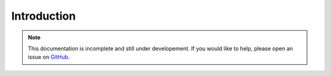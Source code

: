 .. _sec_introduction:

============
Introduction
============

.. note:: This documentation is incomplete and still under developement. If
    you would like to help, please open an issue on
    `GitHub <https://github.com/tskit-dev/tskit>`_.
